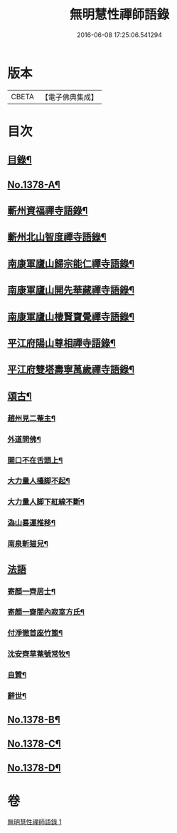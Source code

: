 #+TITLE: 無明慧性禪師語錄 
#+DATE: 2016-06-08 17:25:06.541294

* 版本
 |     CBETA|【電子佛典集成】|

* 目次
** [[file:KR6q0312_001.txt::001-0110b3][目錄¶]]
** [[file:KR6q0312_001.txt::001-0110b14][No.1378-A¶]]
** [[file:KR6q0312_001.txt::001-0110c4][蘄州資福禪寺語錄¶]]
** [[file:KR6q0312_001.txt::001-0111b6][蘄州北山智度禪寺語錄¶]]
** [[file:KR6q0312_001.txt::001-0111c10][南康軍廬山歸宗能仁禪寺語錄¶]]
** [[file:KR6q0312_001.txt::001-0112b23][南康軍廬山開先華藏禪寺語錄¶]]
** [[file:KR6q0312_001.txt::001-0113b15][南康軍廬山棲賢寶覺禪寺語錄¶]]
** [[file:KR6q0312_001.txt::001-0114a19][平江府陽山尊相禪寺語錄¶]]
** [[file:KR6q0312_001.txt::001-0115a15][平江府雙塔壽寧萬歲禪寺語錄¶]]
** [[file:KR6q0312_001.txt::001-0115c5][頌古¶]]
*** [[file:KR6q0312_001.txt::001-0115c6][趙州見二菴主¶]]
*** [[file:KR6q0312_001.txt::001-0115c9][外道問佛¶]]
*** [[file:KR6q0312_001.txt::001-0115c12][開口不在舌頭上¶]]
*** [[file:KR6q0312_001.txt::001-0115c14][大力量人擡脚不起¶]]
*** [[file:KR6q0312_001.txt::001-0115c17][大力量人脚下紅線不斷¶]]
*** [[file:KR6q0312_001.txt::001-0115c19][溈山晷運推移¶]]
*** [[file:KR6q0312_001.txt::001-0115c22][南泉斬猫兒¶]]
** [[file:KR6q0312_001.txt::001-0115c24][法語]]
*** [[file:KR6q0312_001.txt::001-0116a2][寄顏一齊居士¶]]
*** [[file:KR6q0312_001.txt::001-0116b17][寄顏一齋閤內寂室方氏¶]]
*** [[file:KR6q0312_001.txt::001-0116b20][付淨徹首座竹篦¶]]
*** [[file:KR6q0312_001.txt::001-0116b23][沈安齊草菴號常牧¶]]
*** [[file:KR6q0312_001.txt::001-0116c2][自贊¶]]
*** [[file:KR6q0312_001.txt::001-0116c8][辭世¶]]
** [[file:KR6q0312_001.txt::001-0116c12][No.1378-B¶]]
** [[file:KR6q0312_001.txt::001-0117b16][No.1378-C¶]]
** [[file:KR6q0312_001.txt::001-0117b18][No.1378-D¶]]

* 卷
[[file:KR6q0312_001.txt][無明慧性禪師語錄 1]]

